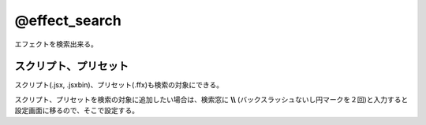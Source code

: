 ====================
@effect_search
====================

.. image:: @effect_search-UI.png

エフェクトを検索出来る。


スクリプト、プリセット
-----------------------
スクリプト(.jsx, .jsxbin)、プリセット(.ffx)も検索の対象にできる。

.. image:: @effect_search-settings.png

スクリプト、プリセットを検索の対象に追加したい場合は、検索窓に **\\\\** (バックスラッシュないし円マークを２回)と入力すると設定画面に移るので、そこで設定する。